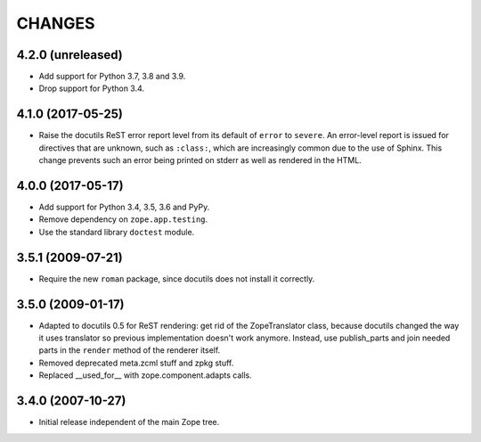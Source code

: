 =========
 CHANGES
=========

4.2.0 (unreleased)
==================

- Add support for Python 3.7, 3.8 and 3.9.

- Drop support for Python 3.4.


4.1.0 (2017-05-25)
==================

- Raise the docutils ReST error report level from its default of
  ``error`` to ``severe``. An error-level report is issued for directives
  that are unknown, such as ``:class:``, which are increasingly common
  due to the use of Sphinx. This change prevents such an error being
  printed on stderr as well as rendered in the HTML.


4.0.0 (2017-05-17)
==================

- Add support for Python 3.4, 3.5, 3.6 and PyPy.

- Remove dependency on ``zope.app.testing``.

- Use the standard library ``doctest`` module.

3.5.1 (2009-07-21)
==================

- Require the new ``roman`` package, since docutils does not install it
  correctly.

3.5.0 (2009-01-17)
==================

- Adapted to docutils 0.5 for ReST rendering: get rid of the
  ZopeTranslator class, because docutils changed the way it
  uses translator so previous implementation doesn't work anymore.
  Instead, use publish_parts and join needed parts in the ``render``
  method of the renderer itself.

- Removed deprecated meta.zcml stuff and zpkg stuff.

- Replaced __used_for__ with zope.component.adapts calls.

3.4.0 (2007-10-27)
==================

- Initial release independent of the main Zope tree.
